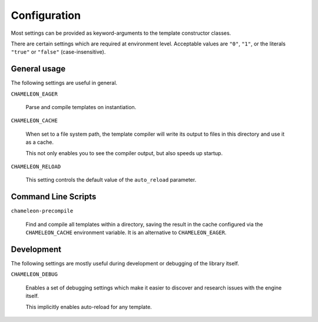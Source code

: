 Configuration
=============

Most settings can be provided as keyword-arguments to the template
constructor classes.

There are certain settings which are required at environment
level. Acceptable values are ``"0"``, ``"1"``, or the literals
``"true"`` or ``"false"`` (case-insensitive).

General usage
-------------

The following settings are useful in general.

``CHAMELEON_EAGER``

   Parse and compile templates on instantiation.

``CHAMELEON_CACHE``

   When set to a file system path, the template compiler will write
   its output to files in this directory and use it as a cache.

   This not only enables you to see the compiler output, but also
   speeds up startup.

``CHAMELEON_RELOAD``

   This setting controls the default value of the ``auto_reload``
   parameter.

Command Line Scripts
--------------------

``chameleon-precompile``

    Find and compile all templates within a directory,
    saving the result in the cache configured via the
    ``CHAMELEON_CACHE`` environment variable. It is an
    alternative to ``CHAMELEON_EAGER``.

Development
-----------

The following settings are mostly useful during development or
debugging of the library itself.

``CHAMELEON_DEBUG``

   Enables a set of debugging settings which make it easier to
   discover and research issues with the engine itself.

   This implicitly enables auto-reload for any template.

